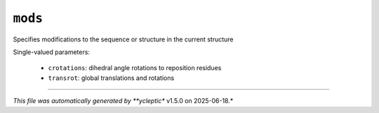 .. _config_ref tasks manipulate mods:

``mods``
========

Specifies modifications to the sequence or structure in the current structure

Single-valued parameters:

  * ``crotations``: dihedral angle rotations to reposition residues

  * ``transrot``: global translations and rotations



----

*This file was automatically generated by **ycleptic** v1.5.0 on 2025-06-18.*